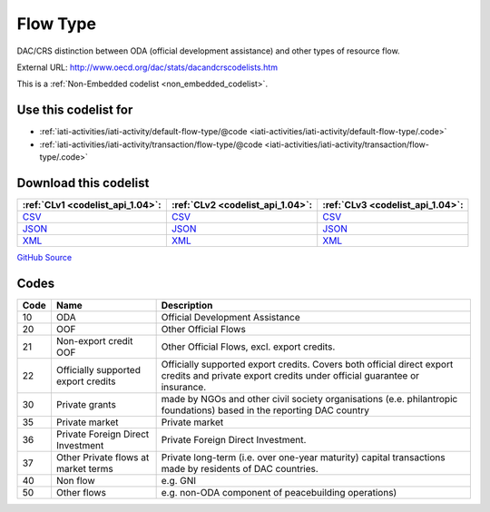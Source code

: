 Flow Type
=========


DAC/CRS distinction between ODA (official development assistance) and other types of resource flow.



External URL: http://www.oecd.org/dac/stats/dacandcrscodelists.htm



This is a :ref:`Non-Embedded codelist <non_embedded_codelist>`.



Use this codelist for
---------------------

* :ref:`iati-activities/iati-activity/default-flow-type/@code <iati-activities/iati-activity/default-flow-type/.code>`

* :ref:`iati-activities/iati-activity/transaction/flow-type/@code <iati-activities/iati-activity/transaction/flow-type/.code>`



Download this codelist
----------------------

.. list-table::
   :header-rows: 1

   * - :ref:`CLv1 <codelist_api_1.04>`:
     - :ref:`CLv2 <codelist_api_1.04>`:
     - :ref:`CLv3 <codelist_api_1.04>`:

   * - `CSV <../downloads/clv1/codelist/FlowType.csv>`__
     - `CSV <../downloads/clv2/csv/en/FlowType.csv>`__
     - `CSV <../downloads/clv3/csv/en/FlowType.csv>`__

   * - `JSON <../downloads/clv1/codelist/FlowType.json>`__
     - `JSON <../downloads/clv2/json/en/FlowType.json>`__
     - `JSON <../downloads/clv3/json/en/FlowType.json>`__

   * - `XML <../downloads/clv1/codelist/FlowType.xml>`__
     - `XML <../downloads/clv2/xml/FlowType.xml>`__
     - `XML <../downloads/clv3/xml/FlowType.xml>`__

`GitHub Source <https://github.com/IATI/IATI-Codelists-NonEmbedded/blob/master/xml/FlowType.xml>`__

Codes
-----

.. _FlowType:
.. list-table::
   :header-rows: 1


   * - Code
     - Name
     - Description

   

   * - 10
     - ODA
     - Official Development Assistance

   

   * - 20
     - OOF
     - Other Official Flows

   

   * - 21
     - Non-export credit OOF
     - Other Official Flows, excl. export credits.

   

   * - 22
     - Officially supported export credits
     - Officially supported export credits. Covers both official direct export credits and private export credits under official guarantee or insurance.

   

   * - 30
     - Private grants
     - made by NGOs and other civil society organisations (e.e. philantropic foundations) based in the reporting DAC country

   

   * - 35
     - Private market
     - Private market

   

   * - 36
     - Private Foreign Direct Investment
     - Private Foreign Direct Investment.

   

   * - 37
     - Other Private flows at market terms
     - Private long-term (i.e. over one-year maturity) capital transactions made by residents of DAC countries.

   

   * - 40
     - Non flow
     - e.g. GNI

   

   * - 50
     - Other flows
     - e.g. non-ODA component of peacebuilding operations)

   

